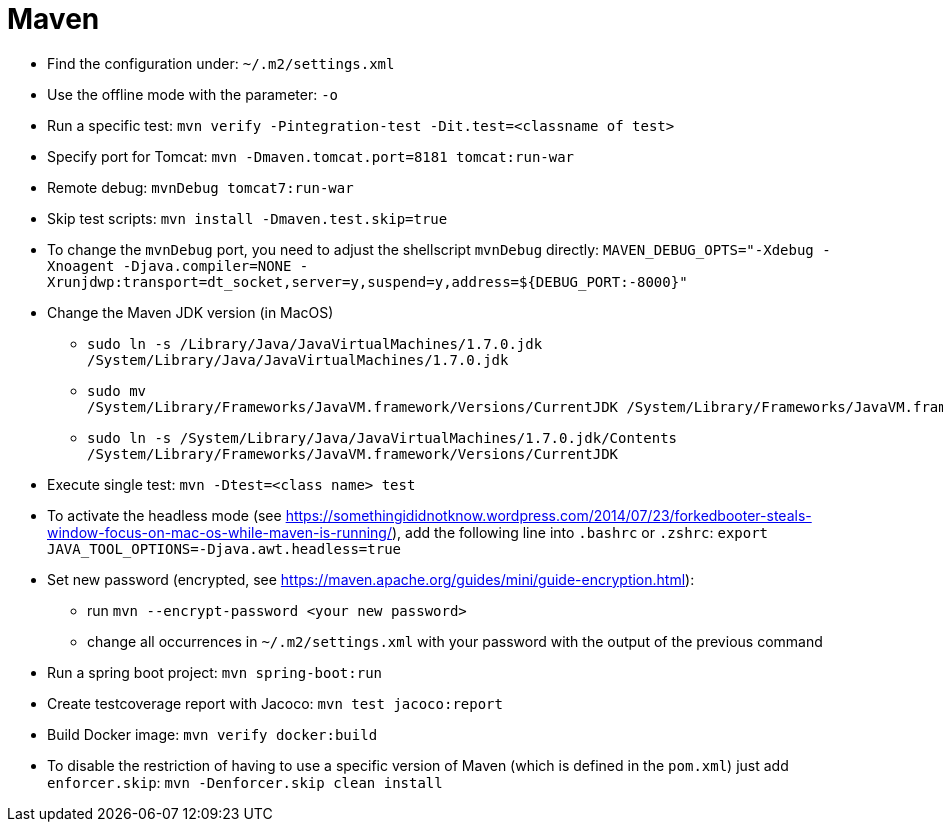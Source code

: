 = Maven

* Find the configuration under: `~/.m2/settings.xml`

* Use the offline mode with the parameter: `-o`

* Run a specific test: `mvn verify -Pintegration-test -Dit.test=<classname of test>`

* Specify port for Tomcat: `mvn -Dmaven.tomcat.port=8181 tomcat:run-war`

* Remote debug: `mvnDebug tomcat7:run-war`

* Skip test scripts: `mvn install -Dmaven.test.skip=true`

* To change the `mvnDebug` port, you need to adjust the shellscript `mvnDebug` directly: `MAVEN_DEBUG_OPTS=&quot;-Xdebug -Xnoagent -Djava.compiler=NONE -Xrunjdwp:transport=dt_socket,server=y,suspend=y,address=${DEBUG_PORT:-8000}&quot;`

* Change the Maven JDK version (in MacOS)
** `sudo ln -s /Library/Java/JavaVirtualMachines/1.7.0.jdk /System/Library/Java/JavaVirtualMachines/1.7.0.jdk`
** `sudo mv /System/Library/Frameworks/JavaVM.framework/Versions/CurrentJDK /System/Library/Frameworks/JavaVM.framework/Versions/CurrentJDK.orig`
** `sudo ln -s /System/Library/Java/JavaVirtualMachines/1.7.0.jdk/Contents /System/Library/Frameworks/JavaVM.framework/Versions/CurrentJDK`

* Execute single test: `mvn -Dtest=<class name> test`

* To activate the headless mode (see https://somethingididnotknow.wordpress.com/2014/07/23/forkedbooter-steals-window-focus-on-mac-os-while-maven-is-running/[https://somethingididnotknow.wordpress.com/2014/07/23/forkedbooter-steals-window-focus-on-mac-os-while-maven-is-running/]), add the following line into `.bashrc` or `.zshrc`: `export JAVA_TOOL_OPTIONS=-Djava.awt.headless=true`

* Set new password (encrypted, see https://maven.apache.org/guides/mini/guide-encryption.html[https://maven.apache.org/guides/mini/guide-encryption.html]):
** run `mvn --encrypt-password &lt;your new password&gt;`
** change all occurrences in `~/.m2/settings.xml` with your password with the output of the previous command

* Run a spring boot project:
`mvn spring-boot:run`

* Create testcoverage report with Jacoco: `mvn test jacoco:report`

* Build Docker image: `mvn verify docker:build`

* To disable the restriction of having to use a specific version of Maven (which is defined in the `pom.xml`) just add `enforcer.skip`: `mvn -Denforcer.skip clean install`
